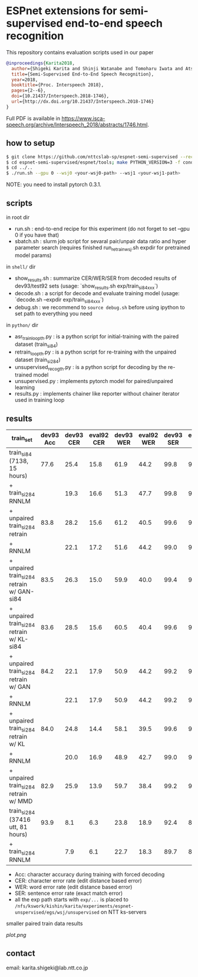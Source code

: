 * ESPnet extensions for semi-supervised end-to-end speech recognition

This repository contains evaluation scripts used in our paper
#+begin_src bibtex
@inproceedings{Karita2018,
  author={Shigeki Karita and Shinji Watanabe and Tomoharu Iwata and Atsunori Ogawa and Marc Delcroix},
  title={Semi-Supervised End-to-End Speech Recognition},
  year=2018,
  booktitle={Proc. Interspeech 2018},
  pages={2--6},
  doi={10.21437/Interspeech.2018-1746},
  url={http://dx.doi.org/10.21437/Interspeech.2018-1746}
}
#+end_src
Full PDF is available in [[https://www.isca-speech.org/archive/Interspeech_2018/abstracts/1746.html]].

** how to setup

#+begin_src bash
$ git clone https://github.com/nttcslab-sp/espnet-semi-supervised --recursive
$ cd espnet-semi-supervised/espnet/tools; make PYTHON_VERSION=3 -f conda.mk
$ cd ../..
$ ./run.sh --gpu 0 --wsj0 <your-wsj0-path> --wsj1 <your-wsj1-path>
#+end_src

NOTE: you need to install pytorch 0.3.1.

** scripts

in root dir

- run.sh : end-to-end recipe for this experiment (do not forget to set --gpu 0 if you have that)
- sbatch.sh : slurm job script for sevaral pair/unpair data ratio and hyper parameter search (requires finished run_retrain_wsj.sh expdir for pretrained model params)

in ~shell/~ dir

- show_results.sh : summarize CER/WER/SER from decoded results of dev93/test92 sets  (usage: `show_results.sh exp/train_si84_xxx`)
- decode.sh : a script for decode and evaluate training model (usage: `decode.sh --expdir exp/train_si84_xxx`)
- debug.sh : we recommend to ~source debug.sh~ before using ipython to set path to everything you need

in ~python/~ dir

- asr_train_loop_th.py : is a python script for initial-training with the paired dataset (train_si84)
- retrain_loop_th.py : is a python script for re-training with the unpaired dataset (train_si284)
- unsupervised_recog_th.py : is a python script for decoding by the re-trained model
- unsupervised.py : implements pytorch model for paired/unpaired learning
- results.py : implements chainer like reporter without chainer iterator used in training loop

** results

| train_set                                  | dev93 Acc | dev93 CER | eval92 CER | dev93 WER | eval92 WER | dev93 SER | eval92 SER | path                                                                                                                                                         |
|--------------------------------------------+-----------+-----------+------------+-----------+------------+-----------+------------+--------------------------------------------------------------------------------------------------------------------------------------------------------------|
| train_si84 (7138, 15 hours)                |      77.6 |      25.4 |       15.8 |      61.9 |       44.2 |      99.8 |       98.5 | exp/train_si84_blstmp_e6_subsample1_2_2_1_1_unit320_proj320_d1_unit300_location_aconvc10_aconvf100_mtlalpha0.5_adadelta_bs30_mli800_mlo150                   |
| + train_si284 RNNLM                        |           |      19.3 |       16.6 |      51.3 |       47.7 |      99.8 |       99.7 | exp/rnnlm_train_si84_blstmp_e6_subsample1_2_2_1_1_unit320_proj320_d1_unit300_location_aconvc10_aconvf100_mtlalpha0.5_adadelta_bs30_mli800_mlo150_epochs15    |
|--------------------------------------------+-----------+-----------+------------+-----------+------------+-----------+------------+--------------------------------------------------------------------------------------------------------------------------------------------------------------|
| + unpaired train_si284 retrain             |      83.8 |      28.2 |       15.6 |      61.2 |       40.5 |      99.6 |       97.6 | ./exp/train_si84_retrain_None_alpha0.5_adadelta_lr1.0_bs30_el6_dl1_att_location_batch30_data_loss0.9                                                         |
| + RNNLM                                    |           |      22.1 |       17.2 |      51.6 |       44.2 |      99.0 |       99.4 | ./exp/train_si84_retrain_None_alpha0.5_adadelta_lr1.0_bs30_el6_dl1_att_location_batch30_data_loss0.9/rnnlm0.1                                                |
| + unpaired train_si284 retrain w/ GAN-si84 |      83.5 |      26.3 |       15.0 |      59.9 |       40.0 |      99.4 |       97.3 | exp/train_si84_paired_hidden_gan_alpha0.5_bnFalse_adadelta_lr1.0_bs30_el6_dl1_att_location_batch30_data_loss0.9_st0.5_train_si84_epochs15                    |
| + unpaired train_si284 retrain w/ KL-si84  |      83.6 |      28.5 |       15.6 |      60.5 |       40.4 |      99.6 |       97.3 | exp/train_si84_paired_hidden_gausslogdet_alpha0.5_bnFalse_adadelta_lr1.0_bs30_el6_dl1_att_location_batch30_data_loss0.9_st0.9_train_si84_epochs15            |
| + unpaired train_si284 retrain w/ GAN      |      84.2 |      22.1 |       17.9 |      50.9 |       44.2 |      99.2 |       99.4 | ./exp/train_si84_retrain84_gan_alpha0.5_adadelta_lr1.0_bs30_el6_dl1_att_location_batch30_data_loss0.9_st0.9_train_si84_iter5                                 |
| + RNNLM                                    |           |      22.1 |       17.9 |      50.9 |       44.2 |      99.2 |       99.4 | ./exp/train_si84_retrain84_gan_alpha0.5_adadelta_lr1.0_bs30_el6_dl1_att_location_batch30_data_loss0.9_st0.9_train_si84_iter5/rnnlm0.2                        |
| + unpaired train_si284 retrain w/ KL       |      84.0 |      24.8 |       14.4 |      58.1 |       39.5 |      99.6 |       96.4 | ./exp/train_si84_ret3_gausslogdet_alpha0.5_bnFalse_adadelta_lr1.0_bs30_el6_dl1_att_location_batch30_data_loss0.9_st0.5_train_si84_epochs30                   |
| + RNNLM                                    |           |      20.0 |       16.9 |      48.9 |       42.7 |      99.0 |       99.1 | ./exp/train_si84_retrain84_gausslogdet_alpha0.5_adadelta_lr1.0_bs30_el6_dl1_att_location_batch30_data_loss0.99_st0.99_train_si84/rnnlm0.2                    |
| + unpaired train_si284 retrain w/ MMD      |      82.9 |      25.9 |       13.9 |      59.7 |       38.4 |      99.2 |       96.7 | ./exp/train_si84_ret3_mmd_alpha0.5_bnFalse_adadelta_lr1.0_bs30_el6_dl1_att_location_batch30_data_loss0.5_st0.99_train_si84_epochs30                          |
|--------------------------------------------+-----------+-----------+------------+-----------+------------+-----------+------------+--------------------------------------------------------------------------------------------------------------------------------------------------------------|
| train_si284 (37416 utt, 81 hours)          |      93.9 |       8.1 |        6.3 |      23.8 |       18.9 |      92.4 |       87.4 | exp/train_si284_blstmp_e6_subsample1_2_2_1_1_unit320_proj320_d1_unit300_location_aconvc10_aconvf100_mtlalpha0.5_adadelta_bs30_mli800_mlo150                  |
| + train_si284 RNNLM                        |           |       7.9 |        6.1 |      22.7 |       18.3 |      89.7 |       84.1 | ./exp/rnnlm_train_si284_blstmp_e6_subsample1_2_2_1_1_unit320_proj320_d1_unit300_location_aconvc10_aconvf100_mtlalpha0.5_adadelta_bs30_mli800_mlo150_epochs15 |


- Acc: character accuracy during training with forced decoding
- CER: character error rate (edit distance based error)
- WER: word error rate (edit distance based error)
- SER: sentence error rate (exact match error)
- all the exp path starts with ~exp/...~ is placed to ~/nfs/kswork/kishin/karita/experiments/espnet-unspervised/egs/wsj/unsupervised~ on NTT ks-servers

smaller paired train data results

[[plot.png]]

** contact

email: karita.shigeki@lab.ntt.co.jp
